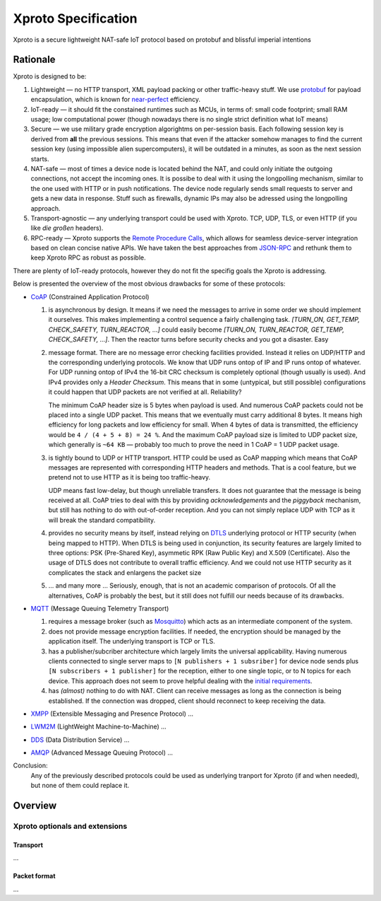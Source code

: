 Xproto Specification
####################
Xproto is a secure lightweight NAT-safe IoT protocol based on protobuf and blissful imperial intentions

********************
Rationale
********************
Xproto is designed to be:

#. Lightweight — no HTTP transport, XML payload packing or other traffic-heavy stuff. 
   We use `protobuf <https://en.wikipedia.org/wiki/Protocol_Buffers>`_ for payload
   encapsulation, which is known for `near-perfect <https://developers.google.com/protocol-buffers/docs/encoding>`_
   efficiency.
#. IoT-ready — it should fit the constained runtimes such as MCUs, in terms of: small code footprint; small RAM usage;
   low computational power (though nowadays there is no single strict definition what IoT means)
#. Secure — we use military grade encryption algorightms on per-session basis. Each following session key
   is derived from **all** the previous sessions. This means that even if the attacker somehow manages to find the current 
   session key (using  impossible alien supercomputers), it will be outdated in a minutes, as soon as the next session 
   starts.
#. _`NAT-safe` — most of times a device node is located behind the NAT, and could only initiate the outgoing
   connections, not accept the incoming ones. It is possibe to deal with it using the longpolling mechanism,
   similar to the one used with HTTP or in push notifications. The device node regularly sends small requests to 
   server and gets a new data in response.
   Stuff such as firewalls, dynamic IPs may also be adressed using the longpolling approach.
#. Transport-agnostic — any underlying transport could be used with Xproto. TCP, UDP, TLS, or even HTTP (if you like 
   *die großen* headers).
#. RPC-ready — Xproto supports the `Remote Procedure Calls <https://en.wikipedia.org/wiki/Remote_procedure_call>`_,
   which allows for seamless device-server integration based on clean concise native APIs. We have taken the best
   approaches from `JSON-RPC <https://en.wikipedia.org/wiki/JSON-RPC>`_ and rethunk them to keep Xproto RPC 
   as robust as possible.
   
| There are plenty of IoT-ready protocols, however they do not fit the specifig goals the Xproto is addressing.
Below is presented the overview of the most obvious drawbacks for some of these protocols:

* `CoAP <https://en.wikipedia.org/wiki/Constrained_Application_Protocol>`_ (Constrained Application Protocol)

  #. is asynchronous by design. It means if we need the messages to arrive in some order we should implement it ourselves.
     This makes implementing a control sequence a fairly challenging task.
     *[TURN_ON, GET_TEMP, CHECK_SAFETY, TURN_REACTOR, ...]* could easily become 
     *[TURN_ON, TURN_REACTOR, GET_TEMP, CHECK_SAFETY, ...]*.
     Then the reactor turns before security checks and you got a disaster. Easy
  #. message format. There are no message error checking facilities provided. Instead it relies on UDP/HTTP and the
     corresponding underlying protocols. We know that UDP runs ontop of IP and IP runs ontop of whatever.
     For UDP running ontop of IPv4 the 16-bit CRC checksum is completely optional
     (though usually is used). And IPv4 provides only a *Header Checksum*. This means that in some (untypical, but still
     possible) configurations it could happen that UDP packets are not verified at all. Reliability?
     
     The minimum CoAP header size is 5 bytes when payload is used. And numerous CoAP packets could not be placed into 
     a single UDP packet. This means that we eventually must carry additional 8 bytes.
     It means high efficiency for long packets and low efficiency for small. 
     When 4 bytes of data is transmitted, the efficiency would be ``4 / (4 + 5 + 8) = 24 %``.
     And the maximum CoAP payload size is limited to UDP packet size, which generally is ``~64 KB`` — probably too much
     to prove the need in 1 CoAP = 1 UDP packet usage.
  #. is tightly bound to UDP or HTTP transport. HTTP could be used as CoAP mapping which means that CoAP messages are
     represented with corresponding HTTP headers and methods. That is a cool feature, but we pretend 
     not to use HTTP as it is being too traffic-heavy.
     
     UDP means fast low-delay, but though unreliable transfers. It does not
     guarantee that the message is being received at all. CoAP tries to deal with this by providing *acknowledgements* and
     the *piggyback* mechanism, but still has nothing to do with out-of-order reception. And you can not simply replace UDP
     with TCP as it will break the standard compatibility.
  #. provides no security means by itself, instead relying on 
     `DTLS <https://en.wikipedia.org/wiki/Datagram_Transport_Layer_Security>`_ underlying protocol or HTTP security
     (when being mapped to HTTP). When DTLS is being used in conjunction, its security features are largely 
     limited to three options: PSK (Pre-Shared Key), asymmetic RPK (Raw Public Key) and X.509 (Certificate).
     Also the usage of DTLS does not contribute to overall traffic efficiency.
     And we could not use HTTP security as it complicates the stack and enlargens the packet size
  #. ... and many more ... Seriously, enough, that is not an academic comparison of protocols. Of all the alternatives,
     CoAP is probably the best, but it still does not fulfill our needs because of its drawbacks.
* `MQTT <https://en.wikipedia.org/wiki/MQTT>`_ (Message Queuing Telemetry Transport)

  #. requires a message broker (such as `Mosquitto <https://mosquitto.org>`_) which acts as an intermediate component of
     the system.
  #. does not provide message encryption facilities. If needed, the encryption should be managed by the application itself.
     The underlying transport is TCP or TLS.
  #. has a publisher/subcriber architecture which largely limits the universal applicability. Having numerous clients
     connected to single server maps to ``[N publishers + 1 subsriber]`` for device node sends plus 
     ``[N subscribers + 1 publisher]`` for the reception, either to one single topic, or to N topics for each device.
     This approach does not seem to prove helpful dealing with the `initial requirements <#nat-safe>`_.
  #. has *(almost)* nothing to do with NAT. Client can receive messages as long as the connection is being established.
     If the connection was dropped, client should reconnect to keep receiving the data.
* `XMPP <https://en.wikipedia.org/wiki/XMPP>`_ (Extensible Messaging and Presence Protocol) ...
* `LWM2M <https://en.wikipedia.org/wiki/OMA_LWM2M>`_ (LightWeight Machine-to-Machine) ...
* `DDS <https://en.wikipedia.org/wiki/Data_Distribution_Service>`_ (Data Distribution Service) ...
* `AMQP <https://en.wikipedia.org/wiki/Advanced_Message_Queuing_Protocol>`_ (Advanced Message Queuing Protocol) ...

Conclusion:  
  Any of the previously described protocols could be used as underlying tranport for Xproto (if and when needed),
  but none of them could replace it.

********************
Overview
********************
Xproto optionals and extensions
===============================


Transport
********************
...

Packet format
*******************
...

